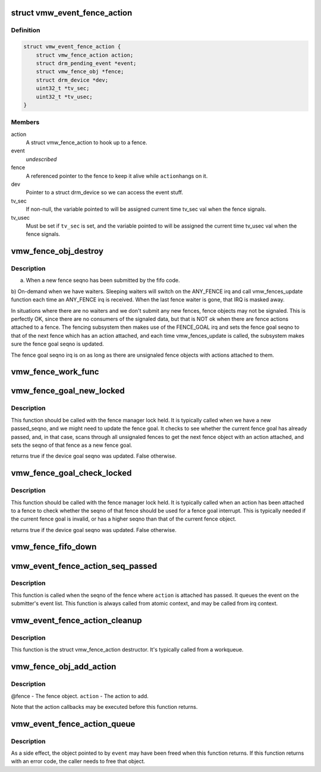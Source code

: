.. -*- coding: utf-8; mode: rst -*-
.. src-file: drivers/gpu/drm/vmwgfx/vmwgfx_fence.c

.. _`vmw_event_fence_action`:

struct vmw_event_fence_action
=============================

.. c:type:: struct vmw_event_fence_action

    fence action that delivers a drm event.

.. _`vmw_event_fence_action.definition`:

Definition
----------

.. code-block:: c

    struct vmw_event_fence_action {
        struct vmw_fence_action action;
        struct drm_pending_event *event;
        struct vmw_fence_obj *fence;
        struct drm_device *dev;
        uint32_t *tv_sec;
        uint32_t *tv_usec;
    }

.. _`vmw_event_fence_action.members`:

Members
-------

action
    A struct vmw_fence_action to hook up to a fence.

event
    *undescribed*

fence
    A referenced pointer to the fence to keep it alive while \ ``action``\ 
    hangs on it.

dev
    Pointer to a struct drm_device so we can access the event stuff.

tv_sec
    If non-null, the variable pointed to will be assigned
    current time tv_sec val when the fence signals.

tv_usec
    Must be set if \ ``tv_sec``\  is set, and the variable pointed to will
    be assigned the current time tv_usec val when the fence signals.

.. _`vmw_fence_obj_destroy`:

vmw_fence_obj_destroy
=====================

.. c:function:: void vmw_fence_obj_destroy(struct fence *f)

    Typically the vmw_fences_update function is called

    :param struct fence \*f:
        *undescribed*

.. _`vmw_fence_obj_destroy.description`:

Description
-----------

a) When a new fence seqno has been submitted by the fifo code.
b) On-demand when we have waiters. Sleeping waiters will switch on the
ANY_FENCE irq and call vmw_fences_update function each time an ANY_FENCE
irq is received. When the last fence waiter is gone, that IRQ is masked
away.

In situations where there are no waiters and we don't submit any new fences,
fence objects may not be signaled. This is perfectly OK, since there are
no consumers of the signaled data, but that is NOT ok when there are fence
actions attached to a fence. The fencing subsystem then makes use of the
FENCE_GOAL irq and sets the fence goal seqno to that of the next fence
which has an action attached, and each time vmw_fences_update is called,
the subsystem makes sure the fence goal seqno is updated.

The fence goal seqno irq is on as long as there are unsignaled fence
objects with actions attached to them.

.. _`vmw_fence_work_func`:

vmw_fence_work_func
===================

.. c:function:: void vmw_fence_work_func(struct work_struct *work)

    This is done from a workqueue so we don't have to execute signal actions from atomic context.

    :param struct work_struct \*work:
        *undescribed*

.. _`vmw_fence_goal_new_locked`:

vmw_fence_goal_new_locked
=========================

.. c:function:: bool vmw_fence_goal_new_locked(struct vmw_fence_manager *fman, u32 passed_seqno)

    Figure out a new device fence goal seqno if needed.

    :param struct vmw_fence_manager \*fman:
        Pointer to a fence manager.

    :param u32 passed_seqno:
        The seqno the device currently signals as passed.

.. _`vmw_fence_goal_new_locked.description`:

Description
-----------

This function should be called with the fence manager lock held.
It is typically called when we have a new passed_seqno, and
we might need to update the fence goal. It checks to see whether
the current fence goal has already passed, and, in that case,
scans through all unsignaled fences to get the next fence object with an
action attached, and sets the seqno of that fence as a new fence goal.

returns true if the device goal seqno was updated. False otherwise.

.. _`vmw_fence_goal_check_locked`:

vmw_fence_goal_check_locked
===========================

.. c:function:: bool vmw_fence_goal_check_locked(struct vmw_fence_obj *fence)

    Replace the device fence goal seqno if needed.

    :param struct vmw_fence_obj \*fence:
        Pointer to a struct vmw_fence_obj the seqno of which should be
        considered as a device fence goal.

.. _`vmw_fence_goal_check_locked.description`:

Description
-----------

This function should be called with the fence manager lock held.
It is typically called when an action has been attached to a fence to
check whether the seqno of that fence should be used for a fence
goal interrupt. This is typically needed if the current fence goal is
invalid, or has a higher seqno than that of the current fence object.

returns true if the device goal seqno was updated. False otherwise.

.. _`vmw_fence_fifo_down`:

vmw_fence_fifo_down
===================

.. c:function:: void vmw_fence_fifo_down(struct vmw_fence_manager *fman)

    signal all unsignaled fence objects.

    :param struct vmw_fence_manager \*fman:
        *undescribed*

.. _`vmw_event_fence_action_seq_passed`:

vmw_event_fence_action_seq_passed
=================================

.. c:function:: void vmw_event_fence_action_seq_passed(struct vmw_fence_action *action)

    :param struct vmw_fence_action \*action:
        The struct vmw_fence_action embedded in a struct
        vmw_event_fence_action.

.. _`vmw_event_fence_action_seq_passed.description`:

Description
-----------

This function is called when the seqno of the fence where \ ``action``\  is
attached has passed. It queues the event on the submitter's event list.
This function is always called from atomic context, and may be called
from irq context.

.. _`vmw_event_fence_action_cleanup`:

vmw_event_fence_action_cleanup
==============================

.. c:function:: void vmw_event_fence_action_cleanup(struct vmw_fence_action *action)

    :param struct vmw_fence_action \*action:
        The struct vmw_fence_action embedded in a struct
        vmw_event_fence_action.

.. _`vmw_event_fence_action_cleanup.description`:

Description
-----------

This function is the struct vmw_fence_action destructor. It's typically
called from a workqueue.

.. _`vmw_fence_obj_add_action`:

vmw_fence_obj_add_action
========================

.. c:function:: void vmw_fence_obj_add_action(struct vmw_fence_obj *fence, struct vmw_fence_action *action)

    Add an action to a fence object.

    :param struct vmw_fence_obj \*fence:
        *undescribed*

    :param struct vmw_fence_action \*action:
        *undescribed*

.. _`vmw_fence_obj_add_action.description`:

Description
-----------

@fence - The fence object.
\ ``action``\  - The action to add.

Note that the action callbacks may be executed before this function
returns.

.. _`vmw_event_fence_action_queue`:

vmw_event_fence_action_queue
============================

.. c:function:: int vmw_event_fence_action_queue(struct drm_file *file_priv, struct vmw_fence_obj *fence, struct drm_pending_event *event, uint32_t *tv_sec, uint32_t *tv_usec, bool interruptible)

    Post an event for sending when a fence object seqno has passed.

    :param struct drm_file \*file_priv:
        The file connection on which the event should be posted.

    :param struct vmw_fence_obj \*fence:
        The fence object on which to post the event.

    :param struct drm_pending_event \*event:
        Event to be posted. This event should've been alloced
        using k[mz]alloc, and should've been completely initialized.

    :param uint32_t \*tv_sec:
        *undescribed*

    :param uint32_t \*tv_usec:
        *undescribed*

    :param bool interruptible:
        Interruptible waits if possible.

.. _`vmw_event_fence_action_queue.description`:

Description
-----------

As a side effect, the object pointed to by \ ``event``\  may have been
freed when this function returns. If this function returns with
an error code, the caller needs to free that object.

.. This file was automatic generated / don't edit.

